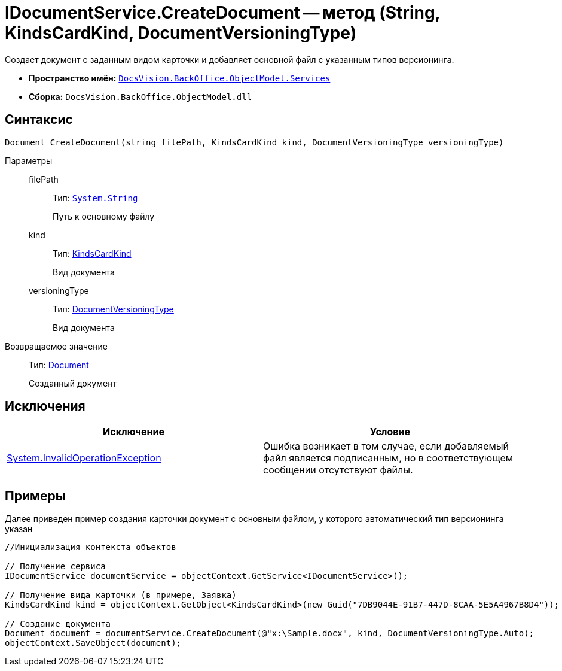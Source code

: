 = IDocumentService.CreateDocument -- метод (String, KindsCardKind, DocumentVersioningType)

Создает документ с заданным видом карточки и добавляет основной файл с указанным типов версионинга.

* *Пространство имён:* `xref:api/DocsVision/BackOffice/ObjectModel/Services/Services_NS.adoc[DocsVision.BackOffice.ObjectModel.Services]`
* *Сборка:* `DocsVision.BackOffice.ObjectModel.dll`

== Синтаксис

[source,csharp]
----
Document CreateDocument(string filePath, KindsCardKind kind, DocumentVersioningType versioningType)
----

Параметры::
filePath:::
Тип: `http://msdn.microsoft.com/ru-ru/library/system.string.aspx[System.String]`
+
Путь к основному файлу
kind:::
Тип: xref:api/DocsVision/BackOffice/ObjectModel/KindsCardKind_CL.adoc[KindsCardKind]
+
Вид документа
versioningType:::
Тип: xref:api/DocsVision/BackOffice/ObjectModel/DocumentVersioningType_EN.adoc[DocumentVersioningType]
+
Вид документа

Возвращаемое значение::
Тип: xref:api/DocsVision/BackOffice/ObjectModel/Document_CL.adoc[Document]
+
Созданный документ

== Исключения

[cols=",",options="header"]
|===
|Исключение |Условие
|http://msdn.microsoft.com/ru-ru/library/system.invalidoperationexception.aspx[System.InvalidOperationException] |Ошибка возникает в том случае, если добавляемый файл является подписанным, но в соответствующем сообщении отсутствуют файлы.
|===

== Примеры

Далее приведен пример создания карточки документ с основным файлом, у которого автоматический тип версионинга указан

[source,csharp]
----
//Инициализация контекста объектов

// Получение сервиса
IDocumentService documentService = objectContext.GetService<IDocumentService>();

// Получение вида карточки (в примере, Заявка)
KindsCardKind kind = objectContext.GetObject<KindsCardKind>(new Guid("7DB9044E-91B7-447D-8CAA-5E5A4967B8D4"));

// Создание документа
Document document = documentService.CreateDocument(@"x:\Sample.docx", kind, DocumentVersioningType.Auto);
objectContext.SaveObject(document);
----
